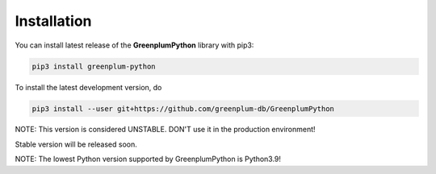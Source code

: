 Installation
============

You can install latest release of the **GreenplumPython** library with pip3:

.. code-block:: bash

    pip3 install greenplum-python

To install the latest development version, do

.. code-block:: bash

    pip3 install --user git+https://github.com/greenplum-db/GreenplumPython


NOTE: This version is considered UNSTABLE. DON'T use it in the production environment!

Stable version will be released soon.

NOTE: The lowest Python version supported by GreenplumPython is Python3.9!